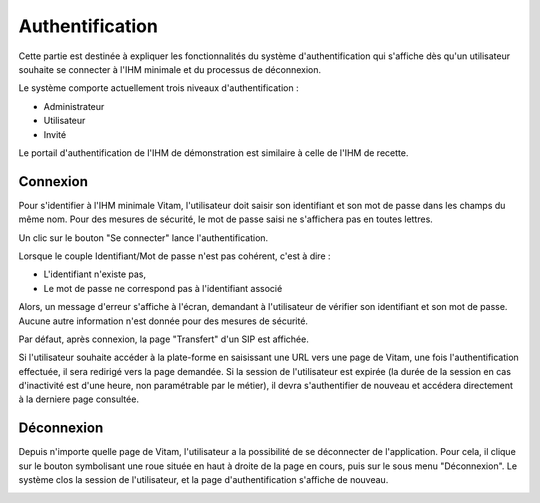 Authentification
################

Cette partie est destinée à expliquer les fonctionnalités du système d'authentification qui s'affiche dès qu'un utilisateur souhaite se connecter à l'IHM minimale et du processus de déconnexion.

Le système comporte actuellement trois niveaux d'authentification :

- Administrateur
- Utilisateur
- Invité

Le portail d'authentification de l'IHM de démonstration est similaire à celle de l'IHM de recette.

Connexion
=========

Pour s'identifier à l'IHM minimale Vitam, l'utilisateur doit saisir son identifiant et son mot de passe dans les champs du même nom.
Pour des mesures de sécurité, le mot de passe saisi ne s'affichera pas en toutes lettres.


Un clic sur le bouton "Se connecter" lance l'authentification.

.. image:: images/authentification_OK.jpg

Lorsque le couple Identifiant/Mot de passe n'est pas cohérent, c'est à dire :

- L'identifiant n'existe pas,
- Le mot de passe ne correspond pas à l'identifiant associé

Alors, un message d'erreur s'affiche à l'écran, demandant à l'utilisateur de vérifier son identifiant et son mot de passe. Aucune autre information n'est donnée pour des mesures de sécurité.

.. image:: images/authentification_KO.jpg

Par défaut, après connexion, la page "Transfert" d'un SIP est affichée.

Si l'utilisateur souhaite accéder à la plate-forme en saisissant une URL vers une page de Vitam, une fois l'authentification effectuée, il sera redirigé vers la page demandée.
Si la session de l'utilisateur est expirée (la durée de la session en cas d'inactivité est d'une heure, non paramétrable par le métier), il devra s'authentifier de nouveau et accédera directement à la derniere page consultée.

Déconnexion
===========

Depuis n'importe quelle page de Vitam, l'utilisateur a la possibilité de se déconnecter de l'application.
Pour cela, il clique sur le bouton symbolisant une roue située en haut à droite de la page en cours, puis sur le sous menu "Déconnexion". Le système clos la session de l'utilisateur, et la page d'authentification s'affiche de nouveau.

.. image:: images/deconnexion.jpg
